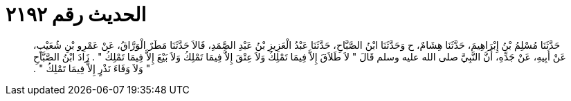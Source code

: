 
= الحديث رقم ٢١٩٢

[quote.hadith]
حَدَّثَنَا مُسْلِمُ بْنُ إِبْرَاهِيمَ، حَدَّثَنَا هِشَامٌ، ح وَحَدَّثَنَا ابْنُ الصَّبَّاحِ، حَدَّثَنَا عَبْدُ الْعَزِيزِ بْنُ عَبْدِ الصَّمَدِ، قَالاَ حَدَّثَنَا مَطَرٌ الْوَرَّاقُ، عَنْ عَمْرِو بْنِ شُعَيْبٍ، عَنْ أَبِيهِ، عَنْ جَدِّهِ، أَنَّ النَّبِيَّ صلى الله عليه وسلم قَالَ ‏"‏ لاَ طَلاَقَ إِلاَّ فِيمَا تَمْلِكُ وَلاَ عِتْقَ إِلاَّ فِيمَا تَمْلِكُ وَلاَ بَيْعَ إِلاَّ فِيمَا تَمْلِكُ ‏"‏ ‏.‏ زَادَ ابْنُ الصَّبَّاحِ ‏"‏ وَلاَ وَفَاءَ نَذْرٍ إِلاَّ فِيمَا تَمْلِكُ ‏"‏ ‏.‏
